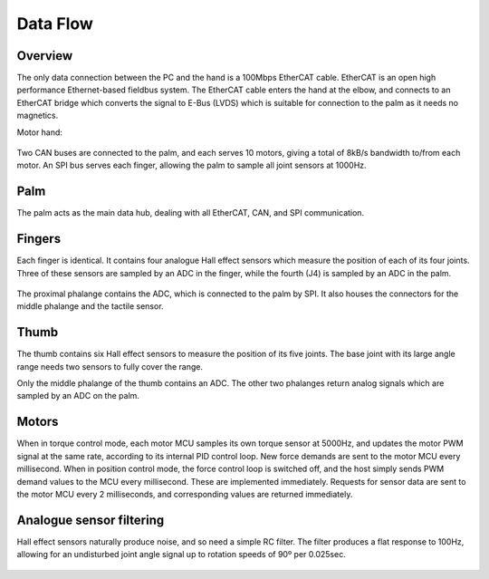 Data Flow
===========

Overview
--------

The only data connection between the PC and the hand is a 100Mbps EtherCAT cable. EtherCAT
is an open high performance Ethernet-based fieldbus system. The EtherCAT cable enters the
hand at the elbow, and connects to an EtherCAT bridge which converts the signal to E-Bus
(LVDS) which is suitable for connection to the palm as it needs no magnetics.

Motor hand:

.. figure:: ../img/ed_motorhand.png
    :width: 80%
    :align: center
    :alt: Connections diagram




Two CAN buses are connected to the palm, and each serves 10 motors, giving a total of 8kB/s
bandwidth to/from each motor.
An SPI bus serves each finger, allowing the palm to sample all joint sensors at 1000Hz.

Palm
----

The palm acts as the main data hub, dealing with all EtherCAT, CAN, and SPI communication.

Fingers
-------

Each finger is identical. It contains four analogue Hall effect sensors which measure the
position of each of its four joints. Three of these sensors are sampled by an ADC in the finger,
while the fourth (J4) is sampled by an ADC in the palm.

.. figure:: ../img/ed_finger.png
    :width: 40%
    :align: center
    



The proximal phalange contains the ADC, which is connected to the palm by SPI. It also houses
the connectors for the middle phalange and the tactile sensor.

Thumb
-----

The thumb contains six Hall effect sensors to measure the position of its five joints. The base
joint with its large angle range needs two sensors to fully cover the range.



.. image:: ../img/ed_thumb.png
    :width: 40%
    :align: center
   







Only the middle phalange of the thumb contains an ADC. The other two phalanges return
analog signals which are sampled by an ADC on the palm.

Motors
------

When in torque control mode, each motor MCU samples its own torque sensor at 5000Hz, and
updates the motor PWM signal at the same rate, according to its internal PID control loop. New
force demands are sent to the motor MCU every millisecond.
When in position control mode, the force control loop is switched off, and the host simply sends
PWM demand values to the MCU every millisecond. These are implemented immediately.
Requests for sensor data are sent to the motor MCU every 2 milliseconds, and corresponding
values are returned immediately.

Analogue sensor filtering
-------------------------

Hall effect sensors naturally produce noise, and so need a simple RC filter. The filter produces a
flat response to 100Hz, allowing for an undisturbed joint angle signal up to rotation speeds of
90º per 0.025sec.


.. figure:: ../img/ed_analogue-sensor.png
    :width: 80%
    :align: center
    :alt: Connections diagram





